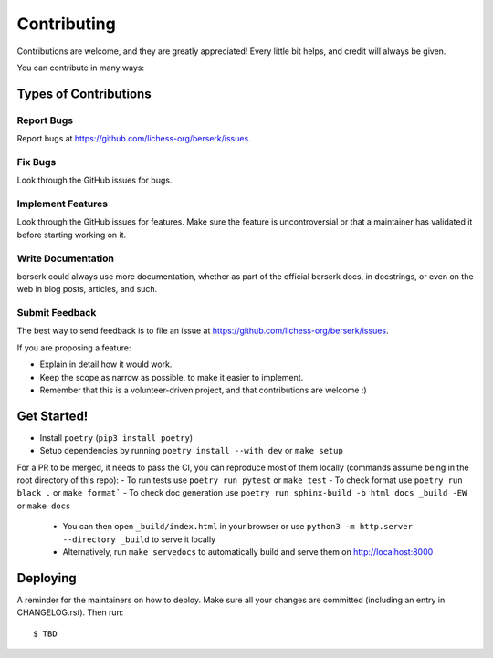.. highlight:: shell

Contributing
============

Contributions are welcome, and they are greatly appreciated! Every little bit
helps, and credit will always be given.

You can contribute in many ways:

Types of Contributions
----------------------

Report Bugs
~~~~~~~~~~~

Report bugs at https://github.com/lichess-org/berserk/issues.

Fix Bugs
~~~~~~~~

Look through the GitHub issues for bugs.

Implement Features
~~~~~~~~~~~~~~~~~~

Look through the GitHub issues for features. Make sure the feature is uncontroversial or that a maintainer has validated it before starting working on it.

Write Documentation
~~~~~~~~~~~~~~~~~~~

berserk could always use more documentation, whether as part of the
official berserk docs, in docstrings, or even on the web in blog posts,
articles, and such.

Submit Feedback
~~~~~~~~~~~~~~~

The best way to send feedback is to file an issue at https://github.com/lichess-org/berserk/issues.

If you are proposing a feature:

* Explain in detail how it would work.
* Keep the scope as narrow as possible, to make it easier to implement.
* Remember that this is a volunteer-driven project, and that contributions
  are welcome :)

Get Started!
------------

- Install ``poetry`` (``pip3 install poetry``)
- Setup dependencies by running ``poetry install --with dev`` or ``make setup``

For a PR to be merged, it needs to pass the CI, you can reproduce most of them locally (commands assume being in the root directory of this repo):
- To run tests use ``poetry run pytest`` or ``make test``
- To check format use ``poetry run black .`` or ``make format```
- To check doc generation use ``poetry run sphinx-build -b html docs _build -EW`` or ``make docs``
  - You can then open ``_build/index.html`` in your browser or use ``python3 -m http.server --directory _build`` to serve it locally
  - Alternatively, run ``make servedocs`` to automatically build and serve them on http://localhost:8000


Deploying
---------

A reminder for the maintainers on how to deploy.
Make sure all your changes are committed (including an entry in CHANGELOG.rst).
Then run::

$ TBD
